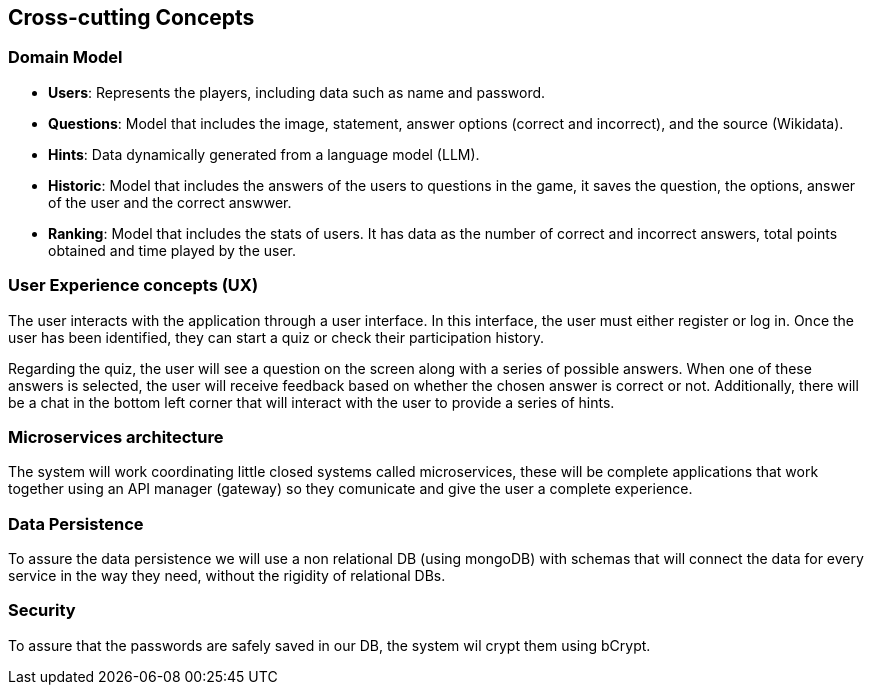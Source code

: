ifndef::imagesdir[:imagesdir: ../images]

[[section-concepts]]
== Cross-cutting Concepts


ifdef::arc42help[]
[role="arc42help"]
****
.Content
This section describes overall, principal regulations and solution ideas that are relevant in multiple parts (= cross-cutting) of your system.
Such concepts are often related to multiple building blocks.
They can include many different topics, such as

* models, especially domain models
* architecture or design patterns
* rules for using specific technology
* principal, often technical decisions of an overarching (= cross-cutting) nature
* implementation rules


.Motivation
Concepts form the basis for _conceptual integrity_ (consistency, homogeneity) of the architecture. 
Thus, they are an important contribution to achieve inner qualities of your system.

Some of these concepts cannot be assigned to individual building blocks, e.g. security or safety. 


.Form
The form can be varied:

* concept papers with any kind of structure
* cross-cutting model excerpts or scenarios using notations of the architecture views
* sample implementations, especially for technical concepts
* reference to typical usage of standard frameworks (e.g. using Hibernate for object/relational mapping)

.Structure
A potential (but not mandatory) structure for this section could be:

* Domain concepts
* User Experience concepts (UX)
* Safety and security concepts
* Architecture and design patterns
* "Under-the-hood"
* development concepts
* operational concepts

Note: it might be difficult to assign individual concepts to one specific topic
on this list.

image::08-concepts-EN.drawio.png["Possible topics for crosscutting concepts"]


.Further Information

See https://docs.arc42.org/section-8/[Concepts] in the arc42 documentation.
****
endif::arc42help[]

=== Domain Model
* **Users**: Represents the players, including data such as name and password.  
* **Questions**: Model that includes the image, statement, answer options (correct and incorrect), and the source (Wikidata).  
* **Hints**: Data dynamically generated from a language model (LLM).  
* **Historic**: Model that includes the answers of the users to questions in the game, it saves the question, the options, answer of the user and the correct answwer.
* **Ranking**: Model that includes the stats of users. It has data as the number of correct and incorrect answers, total points obtained and time played by the user.

=== User Experience concepts (UX)
The user interacts with the application through a user interface. In this interface, the user must either register or log in. Once the user has been identified, they can start a quiz or check their participation history.

Regarding the quiz, the user will see a question on the screen along with a series of possible answers. When one of these answers is selected, the user will receive feedback based on whether the chosen answer is correct or not. Additionally, there will be a chat in the bottom left corner that will interact with the user to provide a series of hints.

=== Microservices architecture
The system will work coordinating little closed systems called microservices, these will be complete applications that work together using an API manager (gateway) so they comunicate and give the user a complete experience.

=== Data Persistence
To assure the data persistence we will use a non relational DB (using mongoDB) with schemas that will connect the data for every service in the way they need, without the rigidity of relational DBs.

=== Security
To assure that the passwords are safely saved in our DB, the system wil crypt them using bCrypt.
